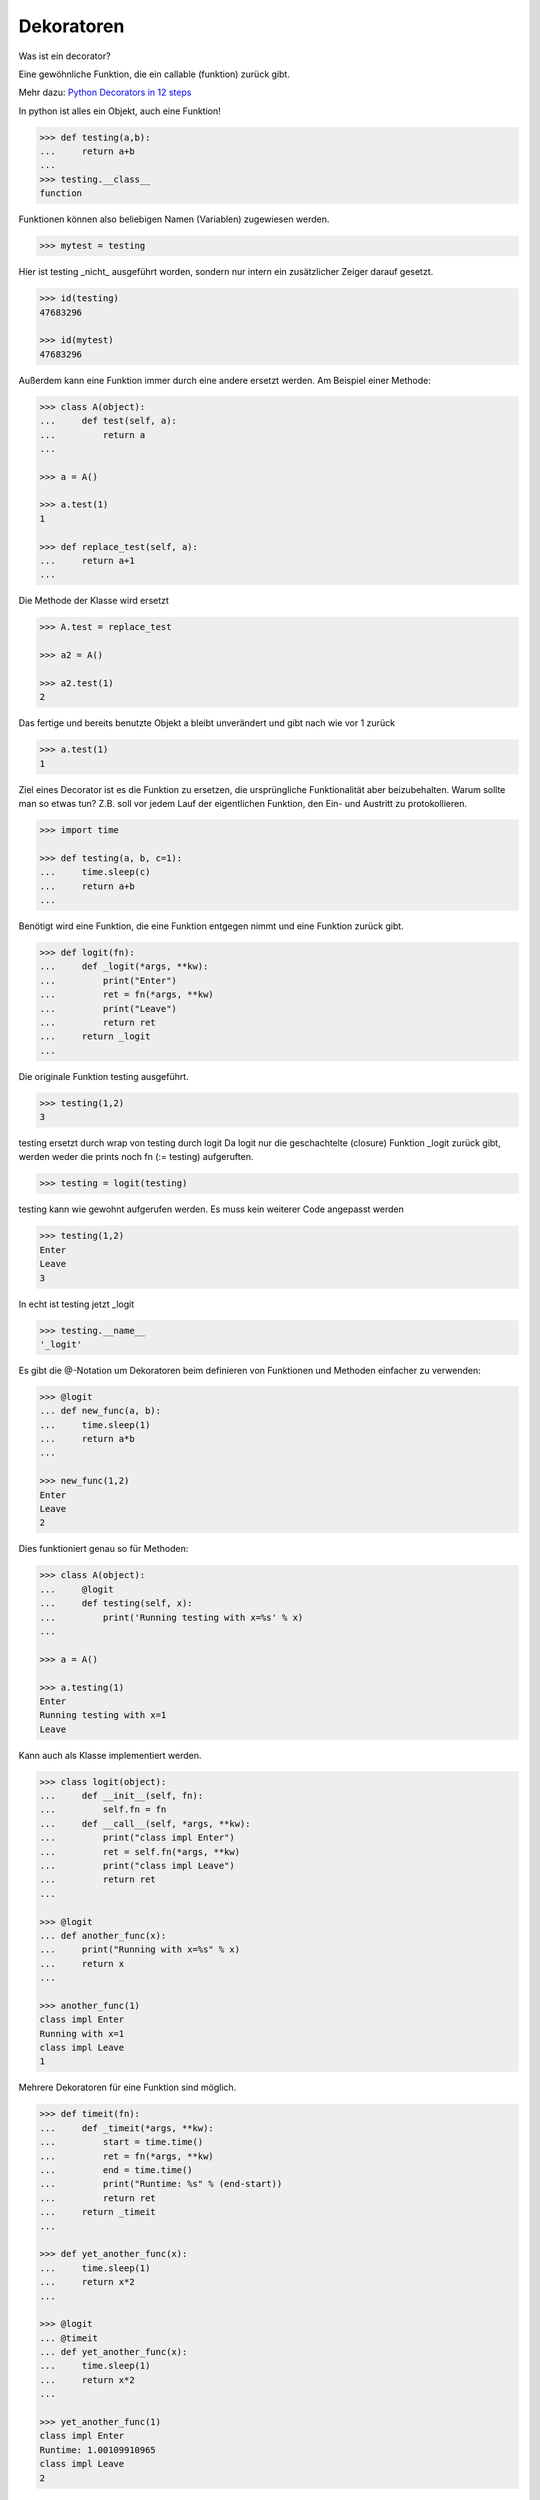 Dekoratoren
===========

Was ist ein decorator?

Eine gewöhnliche Funktion, die ein callable (funktion) zurück gibt.

Mehr dazu: `Python Decorators in 12 steps`_

In python ist alles ein Objekt, auch eine Funktion!

.. code-block:: python

   >>> def testing(a,b):
   ...     return a+b
   ...
   >>> testing.__class__
   function

Funktionen können also beliebigen Namen (Variablen) zugewiesen werden.

.. code-block:: python

   >>> mytest = testing

Hier ist testing _nicht_ ausgeführt worden, sondern nur intern ein
zusätzlicher Zeiger darauf gesetzt.

.. code-block:: python

   >>> id(testing)
   47683296

   >>> id(mytest)
   47683296

Außerdem kann eine Funktion immer durch eine andere ersetzt werden.
Am Beispiel einer Methode:

.. code-block:: python

   >>> class A(object):
   ...     def test(self, a):
   ...         return a
   ...

   >>> a = A()

   >>> a.test(1)
   1

   >>> def replace_test(self, a):
   ...     return a+1
   ...

Die Methode der Klasse wird ersetzt

.. code-block:: python

   >>> A.test = replace_test

   >>> a2 = A()

   >>> a2.test(1)
   2

Das fertige und bereits benutzte Objekt a bleibt unverändert und gibt
nach wie vor 1 zurück

.. code-block:: python

   >>> a.test(1)
   1

Ziel eines Decorator ist es die Funktion zu ersetzen, die ursprüngliche
Funktionalität aber beizubehalten.
Warum sollte man so etwas tun?
Z.B. soll vor jedem Lauf der eigentlichen Funktion, den Ein- und
Austritt zu protokollieren.

.. code-block:: python

   >>> import time

   >>> def testing(a, b, c=1):
   ...     time.sleep(c)
   ...     return a+b
   ...

Benötigt wird eine Funktion, die eine Funktion entgegen nimmt und eine
Funktion zurück gibt.

.. code-block:: python

   >>> def logit(fn):
   ...     def _logit(*args, **kw):
   ...         print("Enter")
   ...         ret = fn(*args, **kw)
   ...         print("Leave")
   ...         return ret
   ...     return _logit
   ...

Die originale Funktion testing ausgeführt.

.. code-block:: python

   >>> testing(1,2)
   3

testing ersetzt durch wrap von testing durch logit
Da logit nur die geschachtelte (closure) Funktion _logit zurück gibt,
werden weder die prints noch fn (:= testing) aufgeruften.

.. code-block:: python

   >>> testing = logit(testing)

testing kann wie gewohnt aufgerufen werden. Es muss kein weiterer Code
angepasst werden

.. code-block:: python

   >>> testing(1,2)
   Enter
   Leave
   3

In echt ist testing jetzt _logit

.. code-block:: python

   >>> testing.__name__
   '_logit'

Es gibt die @-Notation um Dekoratoren beim definieren von Funktionen und
Methoden einfacher zu verwenden:

.. code-block:: python

   >>> @logit
   ... def new_func(a, b):
   ...     time.sleep(1)
   ...     return a*b
   ...

   >>> new_func(1,2)
   Enter
   Leave
   2

Dies funktioniert genau so für Methoden:

.. code-block:: python

   >>> class A(object):
   ...     @logit
   ...     def testing(self, x):
   ...         print('Running testing with x=%s' % x)
   ...

   >>> a = A()

   >>> a.testing(1)
   Enter
   Running testing with x=1
   Leave

Kann auch als Klasse implementiert werden.

.. code-block:: python

   >>> class logit(object):
   ...     def __init__(self, fn):
   ...         self.fn = fn
   ...     def __call__(self, *args, **kw):
   ...         print("class impl Enter")
   ...         ret = self.fn(*args, **kw)
   ...         print("class impl Leave")
   ...         return ret
   ...

   >>> @logit
   ... def another_func(x):
   ...     print("Running with x=%s" % x)
   ...     return x
   ...

   >>> another_func(1)
   class impl Enter
   Running with x=1
   class impl Leave
   1

Mehrere Dekoratoren für eine Funktion sind möglich.

.. code-block:: python

   >>> def timeit(fn):
   ...     def _timeit(*args, **kw):
   ...         start = time.time()
   ...         ret = fn(*args, **kw)
   ...         end = time.time()
   ...         print("Runtime: %s" % (end-start))
   ...         return ret
   ...     return _timeit
   ...

   >>> def yet_another_func(x):
   ...     time.sleep(1)
   ...     return x*2
   ...

   >>> @logit
   ... @timeit
   ... def yet_another_func(x):
   ...     time.sleep(1)
   ...     return x*2
   ...

   >>> yet_another_func(1)
   class impl Enter
   Runtime: 1.00109910965
   class impl Leave
   2

Weitere Beispiele für Dekoratoren PythonDecoratorLibrary_, `Introduction to Python Decorators`_
Werden in vielen Frameworks für diverse Dinge benutzt.
z.B. `Registrierung von Views in pyramid`_

.. code-block:: python

   >>> from pyramid.view import view_config

   >>> @view_config(renderer='templates/foo.pt')
   >>> def my_view(request):
   ...     return {'foo':1, 'bar':2}

Es wird eine View my_view registriert, die das Template foo.pt benutzt.
Vom Entwickler muss nur ein Dictionary zurückgegeben werden, dessen Werte
im Template verwendet werden. Um den Rest kümmert sich das Framework.

Nachteil von Dekoratoren: Bei Unittests müssen alle Dekoratoren mit
getestet werden.
Im pyramid-Beispiel könnte man mit einem naiven Dekorator nicht einfach
testen ob my_view(some_request) {'foo':1, 'bar':2} zurück gibt, sondern
ob der gewünschte Response raus kommt.
Der Author von pyramid Chris McDonough hat zu diesem Zweck venusian_
entwickelt.

.. _PythonDecoratorLibrary: https://wiki.python.org/moin/PythonDecoratorLibrary
.. _`Python Decorators in 12 steps`: http://simeonfranklin.com/blog/2012/jul/1/python-decorators-in-12-steps
.. _`Introduction to Python Decorators`: http://www.artima.com/weblogs/viewpost.jsp?thread=240808
.. _`Registrierung von Views in pyramid`: https://github.com/Pylons/pyramid/blob/master/pyramid/view.py#L119
.. _venusian: https://github.com/Pylons/venusian
